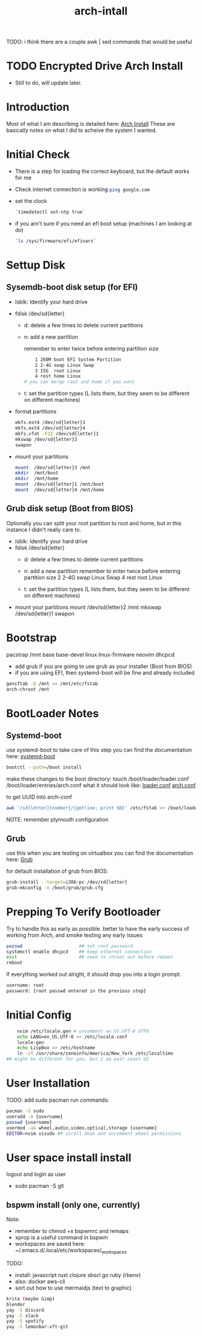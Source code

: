 #+TITLE: arch-intall

TODO: i think there are a couple awk | sed commands that would be useful

* TODO Encrypted Drive Arch Install
- Still to do, will update later.

* Introduction
Most of what I am describing is detailed here: [[https://wiki.archlinux.org/index.php/installation_guide][Arch Install]]
These are basically notes on what I did to acheive the system I wanted.

* Initial Check
- There is a step for loading the correct keyboard, but the default works for me
- Check internet connection is working
  src_bash{ping google.com}
- set the clock
  #+BEGIN_SRC bash
  `timedatectl set-ntp true`
  #+END_SRC
- if you arn't sure if you need an efi boot setup (machines I am looking at do)
  #+BEGIN_SRC bash
  `ls /sys/firmware/efi/efivars`
  #+END_SRC

* Settup Disk
** Sysemdb-boot disk setup (for EFI)
- lsblk: Identify your hard drive
- fdisk /dev/sd{letter}
  - d: delete a few times to delete current partitions

  - n: add a new partition

    remember to enter twice before entering partition size

    #+BEGIN_SRC bash
        1 260M boot EFI System Partition
        2 2-4G swap Linux Swap
        3 15G  root Linux
        4 rest home Linux
    # you can merge root and home if you want
    #+END_SRC

  - t: set the partition types
    (L lists them, but they seem to be different on different machines)

- format partitions
  #+BEGIN_SRC bash
    mkfs.ext4 /dev/sd{letter}3
    mkfs.ext4 /dev/sd{letter}4
    mkfs.vfat -F32 /dev/sd{letter}1
    mkswap /dev/sd{letter}2
    swapon
  #+END_SRC
- mount your partitions
  #+BEGIN_SRC bash
    mount  /dev/sd{letter}3 /mnt
    mkdir  /mnt/boot
    mkdir  /mnt/home
    mount  /dev/sd{letter}1 /mnt/boot
    mount  /dev/sd{letter}4 /mnt/home
  #+END_SRC
** Grub disk setup (Boot from BIOS)
Optionally you can split your root partition to root and home,
but in this instance I didn't really care to.
- lsblk: Identify your hard drive
- fdisk /dev/sd{letter}
  - d: delete a few times to delete current partitions

  - n: add a new partition
    remember to enter twice before entering partition size
    2 2-4G swap Linux Swap
    4 rest root Linux

  - t: set the partition types
    (L lists them, but they seem to be different on different machines)

- mount your partitions
    mount  /dev/sd{letter}2 /mnt
    mkswap /dev/sd{letter}1
    swapon

* Bootstrap
pacstrap /mnt base base-devel linux linux-firmware neovim dhcpcd
- add grub if you are going to use grub as your installer (Boot from BIOS)
- if you are using EFI, then systemd-boot will be fine and already included
#+BEGIN_SRC bash
    gensftab -U /mnt >> /mnt/etc/fstab
    arch-chroot /mnt
#+END_SRC
* BootLoader Notes
** Systemd-boot
use systemd-boot to take care of this step
you can find the documentation here: [[https://https://wiki.archlinux.org/index.php/Systemd-boot][systemd-boot]]

#+BEGIN_SRC bash
    bootctl --path=/boot install
#+END_SRC
make these changes to the boot directory:
touch /boot/loader/loader.conf /boot/loader/entries/arch.conf
what it should look like: [[./loader.conf][loader.conf]] [[./arch.conf][arch.conf]]

to get UUID into arch-conf
#+BEGIN_SRC bash
    awk '/sd{letter}{number}/{getline; print $0}' /etc/fstab >> /boot/loader/entries/arch.conf
#+END_SRC

NOTE: remember plymouth configuration

** Grub
use this when you are testing on virtualbox
you can find the documentation here: [[https://wiki.archlinux.org/index.php/GRUB][Grub]]

for default installation of grub from BIOS:
#+BEGIN_SRC bash
    grub-install --target=i386-pc /dev/sd{letter}
    grub-mkconfig -o /boot/grub/grub.cfg
#+END_SRC
* Prepping To Verify Bootloader
Try to handle this as early as possible.
better to have the early success of working from
Arch, and smoke testing any early issues

#+BEGIN_SRC bash
    passwd                     ## set root password
    systemctl enable dhcpcd    ## keep ethernet connection
    exit                       ## need to chroot out before reboot
    reboot
#+END_SRC

If everything worked out alright, it should drop you into a login prompt.
#+BEGIN_SRC bash
    username: root
    password: {root passwd entered in the previous step}
#+END_SRC
* Initial Config
#+BEGIN_SRC bash
    nvim /etc/locale.gen # uncomment en_US.UFT-8 UTF8
    echo LANG=en_US.UTF-8 >> /etc/locale.conf
    locale-gen
    echo LispBox >> /etc/hostname
    ln -sf /usr/share/zoneinfo/America/New_York /etc/localtime
## might be different for you, but I am east coast US
#+END_SRC

* User Installation
TODO: add sudo pacman
run commands:
#+BEGIN_SRC bash
    pacman -S sudo
    useradd -m {username}
    passwd {username}
    usermod -aG wheel,audio,video,optical,storage {username}
    EDITOR=nvim visudo ## scroll down and uncomment wheel permissions
#+END_SRC

* User space install install
logout and login as user
- sudo pacman -S git

** bspwm install (only one, currently)
Note:
  - remember to chmod +x bspwmrc and remaps
  - xprop is a useful command in bspwm
  - workspaces are saved here: ~/.emacs.d/.local/etc/workspaces/_workspaces

TODO:
  - install: javascript rust clojure sbscl go ruby (rbenv)
  - also: docker aws-cli
  - sort out how to use mermaidjs (text to graphic)

  #+BEGIN_SRC bash
    krita (maybe Gimp)
    blender
    yay -S discord
    yay -S slack
    yay -S spotify
    yay -S lemonbar-xft-git
  #+END_SRC
